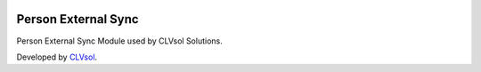 .. image:: https://img.shields.io/badge/licence-AGPL--3-blue.svg
   :target: http://www.gnu.org/licenses/agpl-3.0-standalone.html
   :alt: License: AGPL-3

====================
Person External Sync
====================

Person External Sync Module used by CLVsol Solutions.

Developed by `CLVsol <https://github.com/CLVsol>`_.
